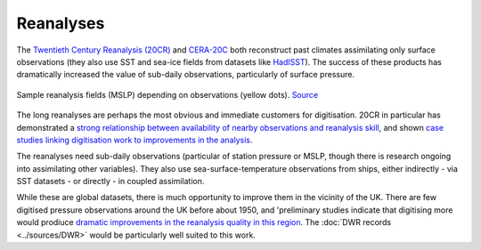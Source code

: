 Reanalyses
==========

The `Twentieth Century Reanalysis (20CR) <https://www.esrl.noaa.gov/psd/data/20thC_Rean/>`_ and `CERA-20C <https://www.ecmwf.int/en/forecasts/datasets/archive-datasets/reanalysis-datasets/cera-20c>`_ both reconstruct past climates assimilating only surface observations (they also use SST and sea-ice fields from datasets like `HadISST <https://www.metoffice.gov.uk/hadobs/hadisst/>`_). The success of these products has dramatically increased the value of sub-daily observations, particularly of surface pressure.

.. figure:: https://oldweather.github.io/20CRv3-diagnostics/_images/V3vV2c_1953_flood_1953020103.png
   :width: 95%
   :align: center

   Sample reanalysis fields (MSLP) depending on observations (yellow dots). `Source <https://oldweather.github.io/20CRv3-diagnostics/european_windstorms/1953_north_sea_flood.html>`_
   
The long reanalyses are perhaps the most obvious and immediate customers for digitisation. 20CR in particular has demonstrated a `strong relationship between availability of nearby observations and reanalysis skill <https://vimeo.com/228961960>`_, and shown `case studies linking digitisation work to improvements in the analysis <https://blog.oldweather.org/2018/09/03/the-sitka-hurricane-of-1880/>`_. 

The reanalyses need sub-daily observations (particular of station pressure or MSLP, though there is research ongoing into assimilating other variables). They also use sea-surface-temperature observations from ships, either indirectly - via SST datasets - or directly - in coupled assimilation.

While these are global datasets, there is much opportunity to improve them in the vicinity of the UK. There are few digitised pressure observations around the UK before about 1950, and 'preliminary studies indicate that digitising more would prodiuce `dramatic improvements in the reanalysis quality in this region <http://brohan.org/offline_assimilation/analyses/DWR_examples/Ulysses_storm_February_1903/index.html>`_. The :doc:`DWR records <../sources/DWR>` would be particularly well suited to this work.






